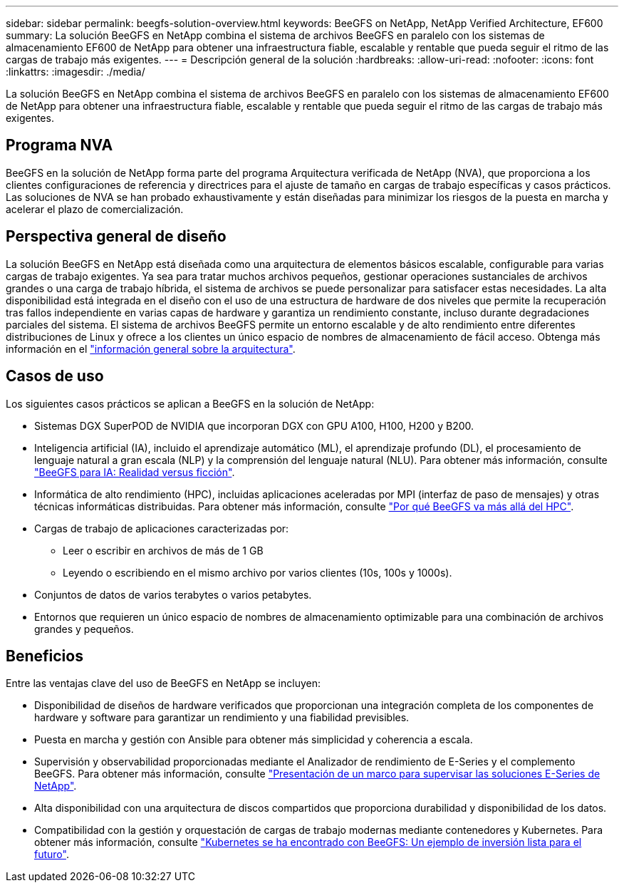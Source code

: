 ---
sidebar: sidebar 
permalink: beegfs-solution-overview.html 
keywords: BeeGFS on NetApp, NetApp Verified Architecture, EF600 
summary: La solución BeeGFS en NetApp combina el sistema de archivos BeeGFS en paralelo con los sistemas de almacenamiento EF600 de NetApp para obtener una infraestructura fiable, escalable y rentable que pueda seguir el ritmo de las cargas de trabajo más exigentes. 
---
= Descripción general de la solución
:hardbreaks:
:allow-uri-read: 
:nofooter: 
:icons: font
:linkattrs: 
:imagesdir: ./media/


[role="lead"]
La solución BeeGFS en NetApp combina el sistema de archivos BeeGFS en paralelo con los sistemas de almacenamiento EF600 de NetApp para obtener una infraestructura fiable, escalable y rentable que pueda seguir el ritmo de las cargas de trabajo más exigentes.



== Programa NVA

BeeGFS en la solución de NetApp forma parte del programa Arquitectura verificada de NetApp (NVA), que proporciona a los clientes configuraciones de referencia y directrices para el ajuste de tamaño en cargas de trabajo específicas y casos prácticos. Las soluciones de NVA se han probado exhaustivamente y están diseñadas para minimizar los riesgos de la puesta en marcha y acelerar el plazo de comercialización.



== Perspectiva general de diseño

La solución BeeGFS en NetApp está diseñada como una arquitectura de elementos básicos escalable, configurable para varias cargas de trabajo exigentes. Ya sea para tratar muchos archivos pequeños, gestionar operaciones sustanciales de archivos grandes o una carga de trabajo híbrida, el sistema de archivos se puede personalizar para satisfacer estas necesidades. La alta disponibilidad está integrada en el diseño con el uso de una estructura de hardware de dos niveles que permite la recuperación tras fallos independiente en varias capas de hardware y garantiza un rendimiento constante, incluso durante degradaciones parciales del sistema. El sistema de archivos BeeGFS permite un entorno escalable y de alto rendimiento entre diferentes distribuciones de Linux y ofrece a los clientes un único espacio de nombres de almacenamiento de fácil acceso. Obtenga más información en el link:beegfs-architecture-overview.html["información general sobre la arquitectura"].



== Casos de uso

Los siguientes casos prácticos se aplican a BeeGFS en la solución de NetApp:

* Sistemas DGX SuperPOD de NVIDIA que incorporan DGX con GPU A100, H100, H200 y B200.
* Inteligencia artificial (IA), incluido el aprendizaje automático (ML), el aprendizaje profundo (DL), el procesamiento de lenguaje natural a gran escala (NLP) y la comprensión del lenguaje natural (NLU). Para obtener más información, consulte https://www.netapp.com/blog/beefs-for-ai-fact-vs-fiction/["BeeGFS para IA: Realidad versus ficción"^].
* Informática de alto rendimiento (HPC), incluidas aplicaciones aceleradas por MPI (interfaz de paso de mensajes) y otras técnicas informáticas distribuidas. Para obtener más información, consulte https://www.netapp.com/blog/beegfs-for-ai-ml-dl/["Por qué BeeGFS va más allá del HPC"^].
* Cargas de trabajo de aplicaciones caracterizadas por:
+
** Leer o escribir en archivos de más de 1 GB
** Leyendo o escribiendo en el mismo archivo por varios clientes (10s, 100s y 1000s).


* Conjuntos de datos de varios terabytes o varios petabytes.
* Entornos que requieren un único espacio de nombres de almacenamiento optimizable para una combinación de archivos grandes y pequeños.




== Beneficios

Entre las ventajas clave del uso de BeeGFS en NetApp se incluyen:

* Disponibilidad de diseños de hardware verificados que proporcionan una integración completa de los componentes de hardware y software para garantizar un rendimiento y una fiabilidad previsibles.
* Puesta en marcha y gestión con Ansible para obtener más simplicidad y coherencia a escala.
* Supervisión y observabilidad proporcionadas mediante el Analizador de rendimiento de E-Series y el complemento BeeGFS. Para obtener más información, consulte https://www.netapp.com/blog/monitoring-netapp-eseries/["Presentación de un marco para supervisar las soluciones E-Series de NetApp"^].
* Alta disponibilidad con una arquitectura de discos compartidos que proporciona durabilidad y disponibilidad de los datos.
* Compatibilidad con la gestión y orquestación de cargas de trabajo modernas mediante contenedores y Kubernetes. Para obtener más información, consulte https://www.netapp.com/blog/kubernetes-meet-beegfs/["Kubernetes se ha encontrado con BeeGFS: Un ejemplo de inversión lista para el futuro"^].

